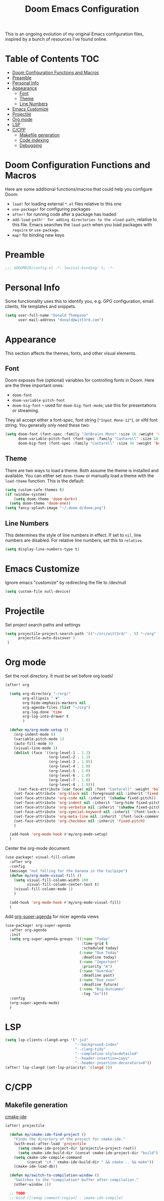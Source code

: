 #+TITLE: Doom Emacs Configuration

This is an ongoing evolution of my original Emacs configuration files, inspired by a bunch of resources I've found online.

* Table of Contents :TOC:
- [[#doom-configuration-functions-and-macros][Doom Configuration Functions and Macros]]
- [[#preamble][Preamble]]
- [[#personal-info][Personal Info]]
- [[#appearance][Appearance]]
  - [[#font][Font]]
  - [[#theme][Theme]]
  - [[#line-numbers][Line Numbers]]
- [[#emacs-customize][Emacs Customize]]
- [[#projectile][Projectile]]
- [[#org-mode][Org mode]]
- [[#lsp][LSP]]
- [[#ccpp][C/CPP]]
  - [[#makefile-generation][Makefile generation]]
  - [[#code-indexing][Code indexing]]
  - [[#debugging][Debugging]]

* Doom Configuration Functions and Macros

Here are some additional functions/macros that could help you configure Doom:

+ =load!= for loading external =*.el= files relative to this one
+ =use-package!= for configuring packages
+ =after!= for running code after a package has loaded
+ =add-load-path!' for adding directories to the =load-path=, relative to this file. Emacs searches the =load-path= when you load packages with =require= or =use-package=.
+ =map!= for binding new keys

* Preamble

#+begin_src emacs-lisp :tangle yes
;;; $DOOMDIR/config.el -*- lexical-binding: t; -*-
#+end_src

* Personal Info

Some functionality uses this to identify you, e.g. GPG configuration, email clients, file templates and snippets.

#+begin_src emacs-lisp :tangle yes
(setq user-full-name "Donald Thompson"
      user-mail-address "donald@witt3rd.com")
#+end_src

* Appearance

This section affects the themes, fonts, and other visual elements.

** Font

Doom exposes five (optional) variables for controlling fonts in Doom. Here are the three important ones:

+ =doom-font=
+ =doom-variable-pitch-font=
+ =doom-big-font= -- used for =doom-big-font-mode=; use this for presentations or streaming.

They all accept either a font-spec, font string (="Input Mono-12"=), or xlfd font string. You generally only need these two:

#+begin_src emacs-lisp :tangle yes
(setq doom-font (font-spec :family "JetBrains Mono" :size 16 :weight 'regular)
      doom-variable-pitch-font (font-spec :family "Cantarell" :size 18)
      doom-big-font (font-spec :family "Cantarell" :size 36 :weight 'bold))
#+end_src

** Theme

 There are two ways to load a theme. Both assume the theme is installed and available. You can either set =doom-theme= or manually load a theme with the =load-theme= function. This is the default:

#+begin_src emacs-lisp :tangle yes
(setq custom-safe-themes t)
(if (window-system)
    (setq doom-theme 'doom-dark+)
  (setq doom-theme 'doom-one))
(setq fancy-splash-image "~/.doom.d/doom.png")
#+end_src

** Line Numbers

This determines the style of line numbers in effect. If set to =nil=, line numbers are disabled. For relative line numbers, set this to =relative=.

#+begin_src emacs-lisp :tangle yes
(setq display-line-numbers-type t)
#+end_src

* Emacs Customize

Ignore emacs "customize" by redirecting the file to /dev/null

#+begin_src emacs-lisp :tangle yes
(setq custom-file null-device)
#+end_src

* Projectile

Set project search paths and settings

#+begin_src emacs-lisp :tangle yes
(setq projectile-project-search-path '(("~/src/witt3rd/" . 5) "~/org" ("~/dotfiles" . 0))
      projectile-auto-discover 1
 )
#+end_src

* Org mode

Set the root directory.  It must be set before org loads!

#+begin_src emacs-lisp :tangle yes
(after! org

  (setq org-directory "~/org/"
        org-ellipsis " ▼"
        org-hide-emphasis-markers nil
        org-agenda-files (list "~/org")
        org-log-done 'time
        org-log-into-drawer t
        )

  (defun my/org-mode-setup ()
    (org-indent-mode 0)
    (variable-pitch-mode 1)
    (auto-fill-mode 0)
    (visual-line-mode 1)
    (dolist (face '((org-level-1 . 1.2)
                    (org-level-2 . 1.1)
                    (org-level-3 . 1.05)
                    (org-level-4 . 1.0)
                    (org-level-5 . 1.0)
                    (org-level-6 . 1.0)
                    (org-level-7 . 1.0)
                    (org-level-8 . 1.0)))
      (set-face-attribute (car face) nil :font "Cantarell" :weight 'bold :height (cdr face)))
    (set-face-attribute 'org-block nil :foreground nil :inherit 'fixed-pitch)
    (set-face-attribute 'org-code nil :inherit '(shadow fixed-pitch))
    (set-face-attribute 'org-indent nil :inherit '(org-hide fixed-pitch))
    (set-face-attribute 'org-verbatim nil :inherit '(shadow fixed-pitch))
    (set-face-attribute 'org-special-keyword nil :inherit '(font-lock-comment-face fixed-pitch))
    (set-face-attribute 'org-meta-line nil :inherit '(font-lock-comment-face fixed-pitch))
    (set-face-attribute 'org-checkbox nil :inherit 'fixed-pitch)
    )

  (add-hook 'org-mode-hook #'my/org-mode-setup)
  )
#+end_src

Center the org-mode document:

#+begin_src emacs-lisp :tangle yes
(use-package! visual-fill-column
  :after org
  :config
  (message "not falling for the banana in the tailpipe")
  (defun my/org-mode-visual-fill ()
    (setq visual-fill-column-width 100
          visual-fill-column-center-text t)
    (visual-fill-column-mode 1)
    )

  (add-hook 'org-mode-hook #'my/org-mode-visual-fill)
  )
#+end_src

Add [[https://github.com/alphapapa/org-super-agenda][org-super-agenda]] for nicer agenda views

#+begin_src emacs-lisp :tangle yes
(use-package! org-super-agenda
  :after org-agenda
  :init
  (setq org-super-agenda-groups '((:name "Today"
                                   :time-grid t
                                   :scheduled today)
                                  (:name "Due Today"
                                   :deadline today)
                                  (:name "Important"
                                   :priority "A")
                                  (:name "Overdue"
                                   :deadline past)
                                  (:name "Due soon"
                                   :deadline future)
                                  (:name "Big Outcomes"
                                   :tag "bo")))
  :config
  (org-super-agenda-mode)
  )
#+end_src

* LSP

#+begin_src emacs-lisp :tangle yes
(setq lsp-clients-clangd-args '("-j=3"
                                "--background-index"
                                "--clang-tidy"
                                "--completion-style=detailed"
                                "--header-insertion=iwyu"
                                "--header-insertion-decorators=0"))
(after! lsp-clangd (set-lsp-priority! 'clangd 2))
#+end_src

* C/CPP

** Makefile generation

[[https://github.com/atilaneves/cmake-ide][cmake-ide]]

#+begin_src emacs-lisp :tangle yes
(after! projectile

  (defun my/cmake-ide-find-project ()
    "Finds the directory of the project for cmake-ide."
    (with-eval-after-load 'projectile
      (setq cmake-ide-project-dir (projectile-project-root))
      (setq cmake-ide-build-dir (concat cmake-ide-project-dir "build")))
    (setq cmake-ide-compile-command
          (concat "cd " cmake-ide-build-dir " && cmake .. && make"))
    (cmake-ide-load-db))

  (defun my/switch-to-compilation-window ()
    "Switches to the *compilation* buffer after compilation."
    (other-window 1))

  ;; TODO
  ;;:bind ([remap comment-region] . cmake-ide-compile)

  (advice-add 'cmake-ide-compile :after #'my/switch-to-compilation-window)

  (add-hook 'c++-mode-hook #'my/cmake-ide-find-project)
)
#+end_src

** Code indexing

[[https://github.com/Andersbakken/rtags][RTags]]

#+begin_src emacs-lisp :tangle yes
(require 'rtags)
#+end_src

** Debugging

[[https://github.com/emacs-lsp/dap-mode/blob/master/dap-cpptools.el][dap-cpptools]]

#+begin_src emacs-lisp :tangle yes
(require 'dap-cpptools)
#+end_src

